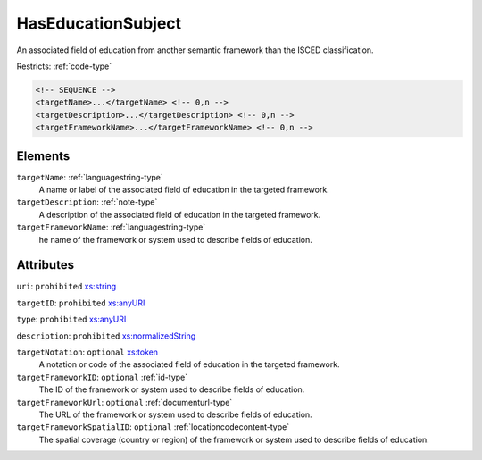 .. _haseducationsubject-type:

HasEducationSubject
===================

An associated field of education from another semantic framework than the ISCED classification.

Restricts: :ref:`code-type`

.. code-block:: xml

  <!-- SEQUENCE -->
  <targetName>...</targetName> <!-- 0,n -->
  <targetDescription>...</targetDescription> <!-- 0,n -->
  <targetFrameworkName>...</targetFrameworkName> <!-- 0,n -->

Elements
--------

``targetName``: :ref:`languagestring-type`
	A name or label of the associated field of education in the targeted framework.

``targetDescription``: :ref:`note-type`
	A description of the associated field of education in the targeted framework.

``targetFrameworkName``: :ref:`languagestring-type`
	he name of the framework or system used to describe fields of education.


Attributes
-----------

``uri``: ``prohibited`` `xs:string <https://www.w3.org/TR/xmlschema11-2/#string>`_
	

``targetID``: ``prohibited`` `xs:anyURI <https://www.w3.org/TR/xmlschema11-2/#anyURI>`_
	

``type``: ``prohibited`` `xs:anyURI <https://www.w3.org/TR/xmlschema11-2/#anyURI>`_
	

``description``: ``prohibited`` `xs:normalizedString <https://www.w3.org/TR/xmlschema11-2/#normalizedString>`_
	

``targetNotation``: ``optional`` `xs:token <https://www.w3.org/TR/xmlschema11-2/#token>`_
	A notation or code of the associated field of education in the targeted framework.

``targetFrameworkID``: ``optional`` :ref:`id-type`
	The ID of the framework or system used to describe fields of education.

``targetFrameworkUrl``: ``optional`` :ref:`documenturl-type`
	The URL of the framework or system used to describe fields of education.

``targetFrameworkSpatialID``: ``optional`` :ref:`locationcodecontent-type`
	The spatial coverage (country or region) of the framework or system used to describe fields of education.


